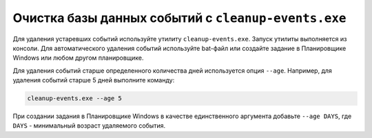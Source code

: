 .. _event-cleaner:

******************************************************
Очистка базы данных событий c ``cleanup-events.exe``
******************************************************

Для удаления устаревших событий используйте утилиту ``cleanup-events.exe``. Запуск утилиты выполняется из консоли. Для автоматического удаления событий используйте bat-файл или создайте задание в Планировщике Windows или любом другом планировщике.

Для удаления событий старше определенного количества дней используется опция ``--age``. Например, для удаления событий старше 5 дней выполните команду: 

.. code::

   cleanup-events.exe --age 5

При создании задания в Планировщике Windows в качестве единственного аргумента добавьте ``--age DAYS``, где ``DAYS`` - минимальный возраст удаляемого события.


